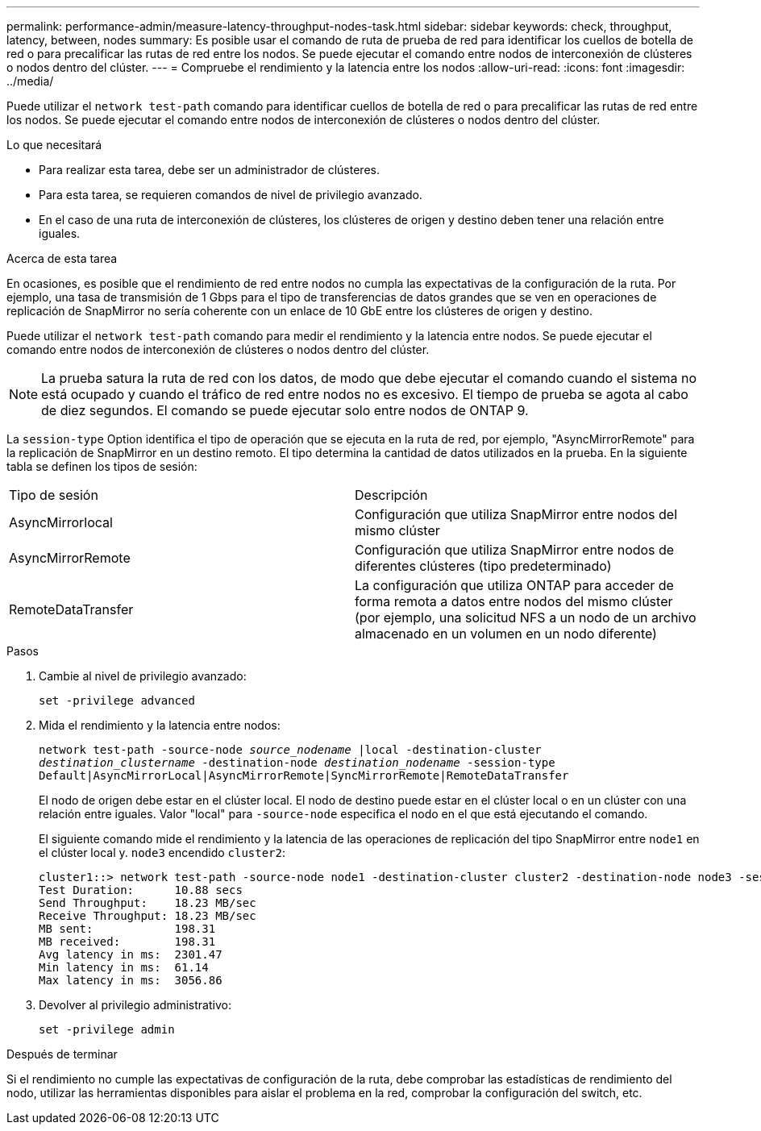 ---
permalink: performance-admin/measure-latency-throughput-nodes-task.html 
sidebar: sidebar 
keywords: check, throughput, latency, between, nodes 
summary: Es posible usar el comando de ruta de prueba de red para identificar los cuellos de botella de red o para precalificar las rutas de red entre los nodos. Se puede ejecutar el comando entre nodos de interconexión de clústeres o nodos dentro del clúster. 
---
= Compruebe el rendimiento y la latencia entre los nodos
:allow-uri-read: 
:icons: font
:imagesdir: ../media/


[role="lead"]
Puede utilizar el `network test-path` comando para identificar cuellos de botella de red o para precalificar las rutas de red entre los nodos. Se puede ejecutar el comando entre nodos de interconexión de clústeres o nodos dentro del clúster.

.Lo que necesitará
* Para realizar esta tarea, debe ser un administrador de clústeres.
* Para esta tarea, se requieren comandos de nivel de privilegio avanzado.
* En el caso de una ruta de interconexión de clústeres, los clústeres de origen y destino deben tener una relación entre iguales.


.Acerca de esta tarea
En ocasiones, es posible que el rendimiento de red entre nodos no cumpla las expectativas de la configuración de la ruta. Por ejemplo, una tasa de transmisión de 1 Gbps para el tipo de transferencias de datos grandes que se ven en operaciones de replicación de SnapMirror no sería coherente con un enlace de 10 GbE entre los clústeres de origen y destino.

Puede utilizar el `network test-path` comando para medir el rendimiento y la latencia entre nodos. Se puede ejecutar el comando entre nodos de interconexión de clústeres o nodos dentro del clúster.

[NOTE]
====
La prueba satura la ruta de red con los datos, de modo que debe ejecutar el comando cuando el sistema no está ocupado y cuando el tráfico de red entre nodos no es excesivo. El tiempo de prueba se agota al cabo de diez segundos. El comando se puede ejecutar solo entre nodos de ONTAP 9.

====
La `session-type` Option identifica el tipo de operación que se ejecuta en la ruta de red, por ejemplo, "AsyncMirrorRemote" para la replicación de SnapMirror en un destino remoto. El tipo determina la cantidad de datos utilizados en la prueba. En la siguiente tabla se definen los tipos de sesión:

|===


| Tipo de sesión | Descripción 


 a| 
AsyncMirrorlocal
 a| 
Configuración que utiliza SnapMirror entre nodos del mismo clúster



 a| 
AsyncMirrorRemote
 a| 
Configuración que utiliza SnapMirror entre nodos de diferentes clústeres (tipo predeterminado)



 a| 
RemoteDataTransfer
 a| 
La configuración que utiliza ONTAP para acceder de forma remota a datos entre nodos del mismo clúster (por ejemplo, una solicitud NFS a un nodo de un archivo almacenado en un volumen en un nodo diferente)

|===
.Pasos
. Cambie al nivel de privilegio avanzado:
+
`set -privilege advanced`

. Mida el rendimiento y la latencia entre nodos:
+
`network test-path -source-node _source_nodename_ |local -destination-cluster _destination_clustername_ -destination-node _destination_nodename_ -session-type Default|AsyncMirrorLocal|AsyncMirrorRemote|SyncMirrorRemote|RemoteDataTransfer`

+
El nodo de origen debe estar en el clúster local. El nodo de destino puede estar en el clúster local o en un clúster con una relación entre iguales. Valor "local" para `-source-node` especifica el nodo en el que está ejecutando el comando.

+
El siguiente comando mide el rendimiento y la latencia de las operaciones de replicación del tipo SnapMirror entre `node1` en el clúster local y. `node3` encendido `cluster2`:

+
[listing]
----
cluster1::> network test-path -source-node node1 -destination-cluster cluster2 -destination-node node3 -session-type AsyncMirrorRemote
Test Duration:      10.88 secs
Send Throughput:    18.23 MB/sec
Receive Throughput: 18.23 MB/sec
MB sent:            198.31
MB received:        198.31
Avg latency in ms:  2301.47
Min latency in ms:  61.14
Max latency in ms:  3056.86
----
. Devolver al privilegio administrativo:
+
`set -privilege admin`



.Después de terminar
Si el rendimiento no cumple las expectativas de configuración de la ruta, debe comprobar las estadísticas de rendimiento del nodo, utilizar las herramientas disponibles para aislar el problema en la red, comprobar la configuración del switch, etc.
